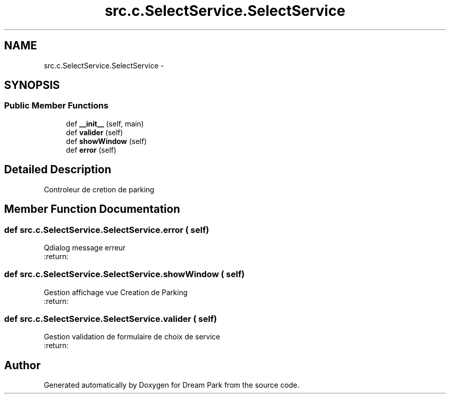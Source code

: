 .TH "src.c.SelectService.SelectService" 3 "Mon Jan 12 2015" "Version 0.1" "Dream Park" \" -*- nroff -*-
.ad l
.nh
.SH NAME
src.c.SelectService.SelectService \- 
.SH SYNOPSIS
.br
.PP
.SS "Public Member Functions"

.in +1c
.ti -1c
.RI "def \fB__init__\fP (self, main)"
.br
.ti -1c
.RI "def \fBvalider\fP (self)"
.br
.ti -1c
.RI "def \fBshowWindow\fP (self)"
.br
.ti -1c
.RI "def \fBerror\fP (self)"
.br
.in -1c
.SH "Detailed Description"
.PP 

.PP
.nf
Controleur de cretion de parking

.fi
.PP
 
.SH "Member Function Documentation"
.PP 
.SS "def src\&.c\&.SelectService\&.SelectService\&.error ( self)"

.PP
.nf
Qdialog message erreur
:return:

.fi
.PP
 
.SS "def src\&.c\&.SelectService\&.SelectService\&.showWindow ( self)"

.PP
.nf
Gestion affichage vue Creation de Parking
:return:

.fi
.PP
 
.SS "def src\&.c\&.SelectService\&.SelectService\&.valider ( self)"

.PP
.nf
Gestion validation de formulaire de choix de service
:return:

.fi
.PP
 

.SH "Author"
.PP 
Generated automatically by Doxygen for Dream Park from the source code\&.
